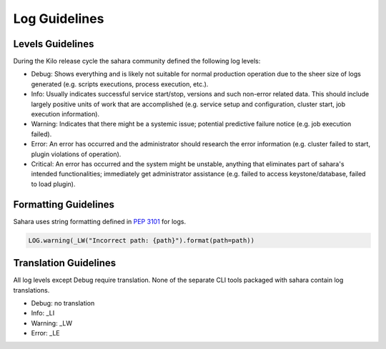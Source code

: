 
Log Guidelines
==============

Levels Guidelines
-----------------

During the Kilo release cycle the sahara community defined the following
log levels:

* Debug: Shows everything and is likely not suitable for normal production
  operation due to the sheer size of logs generated (e.g. scripts executions,
  process execution, etc.).
* Info: Usually indicates successful service start/stop, versions and such
  non-error related data. This should include largely positive units of work
  that are accomplished (e.g. service setup and configuration, cluster start,
  job execution information).
* Warning: Indicates that there might be a systemic issue;
  potential predictive failure notice (e.g. job execution failed).
* Error: An error has occurred and the administrator should research the error
  information (e.g. cluster failed to start, plugin violations of operation).
* Critical: An error has occurred and the system might be unstable, anything
  that eliminates part of sahara's intended functionalities; immediately get
  administrator assistance (e.g. failed to access keystone/database, failed to
  load plugin).


Formatting Guidelines
---------------------

Sahara uses string formatting defined in `PEP 3101`_ for logs.

.. code:: python

    LOG.warning(_LW("Incorrect path: {path}").format(path=path))


..


Translation Guidelines
----------------------

All log levels except Debug require translation. None of the separate
CLI tools packaged with sahara contain log translations.

* Debug: no translation
* Info: _LI
* Warning: _LW
* Error: _LE

.. _PEP 3101: https://www.python.org/dev/peps/pep-3101/
